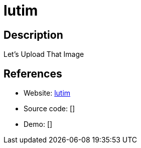 = lutim

:Name:          lutim
:Language:      lutim
:License:       AGPL-3.0
:Topic:         File Sharing and Synchronization
:Category:      Distributed filesystems
:Subcategory:   Single-click/drag-n-drop upload

// END-OF-HEADER. DO NOT MODIFY OR DELETE THIS LINE

== Description

Let's Upload That Image

== References

* Website: https://github.com/ldidry/lutim[lutim]
* Source code: []
* Demo: []
